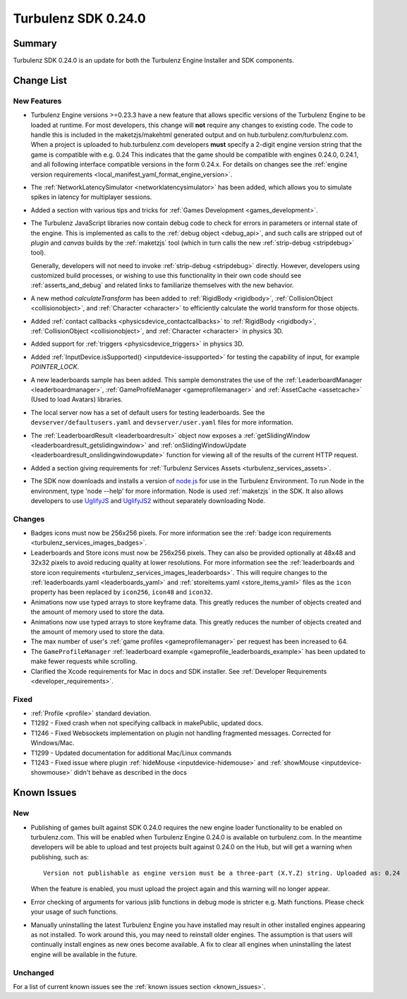--------------------
Turbulenz SDK 0.24.0
--------------------

.. highlight:: javascript

Summary
=======

Turbulenz SDK 0.24.0 is an update for both the Turbulenz Engine
Installer and SDK components.


Change List
===========

New Features
------------

* Turbulenz Engine versions >=0.23.3 have a new feature that allows specific versions of the Turbulenz Engine to be loaded at runtime.
  For most developers, this change will **not** require any changes to existing code.
  The code to handle this is included in the maketzjs/makehtml generated output and on hub.turbulenz.com/turbulenz.com.
  When a project is uploaded to hub.turbulenz.com developers **must** specify a 2-digit engine version string that the game is compatible with e.g. 0.24
  This indicates that the game should be compatible with engines 0.24.0, 0.24.1, and all following interface compatible versions in the form 0.24.x.
  For details on changes see the :ref:`engine version requirements <local_manifest_yaml_format_engine_version>`.

* The :ref:`NetworkLatencySimulator <networklatencysimulator>` has been added, which allows you to simulate spikes in latency for multiplayer sessions.

* Added a section with various tips and tricks for :ref:`Games Development <games_development>`.

* The Turbulenz JavaScript libraries now contain debug code to check
  for errors in parameters or internal state of the engine.  This is
  implemented as calls to the :ref:`debug object <debug_api>`, and
  such calls are stripped out of *plugin* and *canvas* builds by the
  :ref:`maketzjs` tool (which in turn calls the new :ref:`strip-debug
  <stripdebug>` tool).

  Generally, developers will not need to invoke :ref:`strip-debug
  <stripdebug>` directly.  However, developers using customized build
  processes, or wishing to use this functionality in their own code
  should see :ref:`asserts_and_debug` and related links to familiarize
  themselves with the new behavior.

* A new method `calculateTransform` has been added to :ref:`RigidBody
  <rigidbody>`, :ref:`CollisionObject <collisionobject>`, and
  :ref:`Character <character>` to efficiently calculate the world
  transform for those objects.

* Added :ref:`contact callbacks <physicsdevice_contactcallbacks>` to
  :ref:`RigidBody <rigidbody>`, :ref:`CollisionObject
  <collisionobject>`, and :ref:`Character <character>` in physics 3D.

* Added support for :ref:`triggers <physicsdevice_triggers>` in physics 3D.

* Added :ref:`InputDevice.isSupported() <inputdevice-issupported>` for testing the capability of input, for example *POINTER_LOCK*.

* A new leaderboards sample has been added. This sample demonstrates the use of the :ref:`LeaderboardManager <leaderboardmanager>`, :ref:`GameProfileManager <gameprofilemanager>` and :ref:`AssetCache <assetcache>` (Used to load Avatars) libraries.

* The local server now has a set of default users for testing
  leaderboards.  See the ``devserver/defaultusers.yaml`` and
  ``devserver/user.yaml`` files for more information.

* The :ref:`LeaderboardResult <leaderboardresult>` object now exposes
  a :ref:`getSlidingWindow <leaderboardresult_getslidingwindow>` and
  :ref:`onSlidingWindowUpdate
  <leaderboardresult_onslidingwindowupdate>` function for viewing all
  of the results of the current HTTP request.

* Added a section giving requirements for :ref:`Turbulenz Services Assets <turbulenz_services_assets>`.

* The SDK now downloads and installs a version of `node.js <http://nodejs.org>`_ for use in the Turbulenz Environment.
  To run Node in the environment, type 'node --help' for more information.
  Node is used :ref:`maketzjs` in the SDK.
  It also allows developers to use `UglifyJS <https://github.com/mishoo/UglifyJS>`_ and `UglifyJS2 <https://github.com/mishoo/UglifyJS2>`_ without separately downloading Node.

Changes
-------

* Badges icons must now be 256x256 pixels.
  For more information see the :ref:`badge icon requirements <turbulenz_services_images_badges>`.

* Leaderboards and Store icons must now be 256x256 pixels.
  They can also be provided optionally at 48x48 and 32x32 pixels to avoid reducing quality at lower resolutions.
  For more information see the :ref:`leaderboards and store icon requirements <turbulenz_services_images_leaderboards>`.
  This will require changes to the :ref:`leaderboards.yaml <leaderboards_yaml>` and
  :ref:`storeitems.yaml <store_items_yaml>` files as the ``icon`` property has been replaced by ``icon256``, ``icon48`` and ``icon32``.

* Animations now use typed arrays to store keyframe data.
  This greatly reduces the number of objects created and the amount of memory used to store the data.

* Animations now use typed arrays to store keyframe data. This greatly reduces the number of objects created and the amount of memory used to store the data.

* The max number of user's :ref:`game profiles <gameprofilemanager>` per request has been increased to 64.

* The ``GameProfileManager`` :ref:`leaderboard example <gameprofile_leaderboards_example>` has been updated to make fewer requests while scrolling.

* Clarified the Xcode requirements for Mac in docs and SDK installer. See :ref:`Developer Requirements <developer_requirements>`.

Fixed
-----

* :ref:`Profile <profile>` standard deviation.
* T1292 - Fixed crash when not specifying callback in makePublic, updated docs.
* T1246 - Fixed Websockets implementation on plugin not handling fragmented messages. Corrected for Windows/Mac.
* T1299 - Updated documentation for additional Mac/Linux commands
* T1243 - Fixed issue where plugin :ref:`hideMouse <inputdevice-hidemouse>` and :ref:`showMouse <inputdevice-showmouse>` didn't behave as described in the docs

Known Issues
============

New
---

* Publishing of games built against SDK 0.24.0 requires the new engine loader functionality to be enabled on turbulenz.com.
  This will be enabled when Turbulenz Engine 0.24.0 is available on turbulenz.com.
  In the meantime developers will be able to upload and test projects built against 0.24.0 on the Hub, but will get a warning when publishing, such as::

    Version not publishable as engine version must be a three-part (X.Y.Z) string. Uploaded as: 0.24

  When the feature is enabled, you must upload the project again and this warning will no longer appear.

* Error checking of arguments for various jslib functions in debug mode is stricter e.g. Math functions. Please check your usage of such functions.

* Manually uninstalling the latest Turbulenz Engine you have installed may result in other installed engines appearing as not installed.
  To work around this, you may need to reinstall older engines.
  The assumption is that users will continually install engines as new ones become available.
  A fix to clear all engines when uninstalling the latest engine will be available in the future.

Unchanged
---------

For a list of current known issues see the :ref:`known issues section <known_issues>`.
